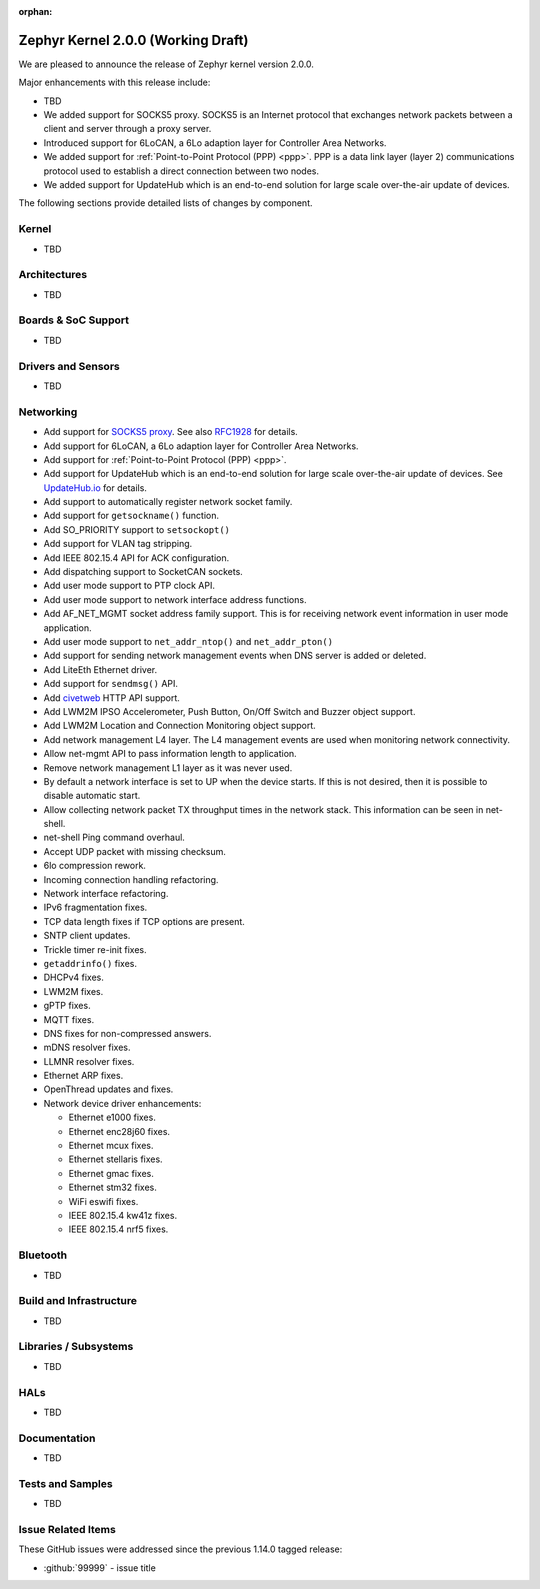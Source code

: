:orphan:

.. _zephyr_2.0:

Zephyr Kernel 2.0.0 (Working Draft)
####################################

We are pleased to announce the release of Zephyr kernel version 2.0.0.

Major enhancements with this release include:

* TBD
* We added support for SOCKS5 proxy. SOCKS5 is an Internet protocol that
  exchanges network packets between a client and server through a proxy server.
* Introduced support for 6LoCAN, a 6Lo adaption layer for Controller Area
  Networks.
* We added support for :ref:`Point-to-Point Protocol (PPP) <ppp>`. PPP is a
  data link layer (layer 2) communications protocol used to establish a direct
  connection between two nodes.
* We added support for UpdateHub which is an end-to-end solution for large scale
  over-the-air update of devices.

The following sections provide detailed lists of changes by component.

Kernel
******

* TBD

Architectures
*************

* TBD

Boards & SoC Support
********************

* TBD

Drivers and Sensors
*******************

* TBD

Networking
**********

* Add support for `SOCKS5 proxy <https://en.wikipedia.org/wiki/SOCKS>`__.
  See also `RFC1928 <https://tools.ietf.org/html/rfc1928>`__ for details.
* Add support for 6LoCAN, a 6Lo adaption layer for Controller Area Networks.
* Add support for :ref:`Point-to-Point Protocol (PPP) <ppp>`.
* Add support for UpdateHub which is an end-to-end solution for large scale
  over-the-air update of devices.
  See `UpdateHub.io <https://updatehub.io/>`__ for details.
* Add support to automatically register network socket family.
* Add support for ``getsockname()`` function.
* Add SO_PRIORITY support to ``setsockopt()``
* Add support for VLAN tag stripping.
* Add IEEE 802.15.4 API for ACK configuration.
* Add dispatching support to SocketCAN sockets.
* Add user mode support to PTP clock API.
* Add user mode support to network interface address functions.
* Add AF_NET_MGMT socket address family support. This is for receiving network
  event information in user mode application.
* Add user mode support to ``net_addr_ntop()`` and ``net_addr_pton()``
* Add support for sending network management events when DNS server is added
  or deleted.
* Add LiteEth Ethernet driver.
* Add support for ``sendmsg()`` API.
* Add `civetweb <https://civetweb.github.io/civetweb/>`__ HTTP API support.
* Add LWM2M IPSO Accelerometer, Push Button, On/Off Switch and Buzzer object
  support.
* Add LWM2M Location and Connection Monitoring object support.
* Add network management L4 layer. The L4 management events are used
  when monitoring network connectivity.
* Allow net-mgmt API to pass information length to application.
* Remove network management L1 layer as it was never used.
* By default a network interface is set to UP when the device starts.
  If this is not desired, then it is possible to disable automatic start.
* Allow collecting network packet TX throughput times in the network stack.
  This information can be seen in net-shell.
* net-shell Ping command overhaul.
* Accept UDP packet with missing checksum.
* 6lo compression rework.
* Incoming connection handling refactoring.
* Network interface refactoring.
* IPv6 fragmentation fixes.
* TCP data length fixes if TCP options are present.
* SNTP client updates.
* Trickle timer re-init fixes.
* ``getaddrinfo()`` fixes.
* DHCPv4 fixes.
* LWM2M fixes.
* gPTP fixes.
* MQTT fixes.
* DNS fixes for non-compressed answers.
* mDNS resolver fixes.
* LLMNR resolver fixes.
* Ethernet ARP fixes.
* OpenThread updates and fixes.
* Network device driver enhancements:

  - Ethernet e1000 fixes.
  - Ethernet enc28j60 fixes.
  - Ethernet mcux fixes.
  - Ethernet stellaris fixes.
  - Ethernet gmac fixes.
  - Ethernet stm32 fixes.
  - WiFi eswifi fixes.
  - IEEE 802.15.4 kw41z fixes.
  - IEEE 802.15.4 nrf5 fixes.

Bluetooth
*********

* TBD

Build and Infrastructure
************************

* TBD

Libraries / Subsystems
***********************

* TBD

HALs
****

* TBD

Documentation
*************

* TBD

Tests and Samples
*****************

* TBD

Issue Related Items
*******************

These GitHub issues were addressed since the previous 1.14.0 tagged
release:

.. comment  List derived from GitHub Issue query: ...
   * :github:`issuenumber` - issue title

* :github:`99999` - issue title
